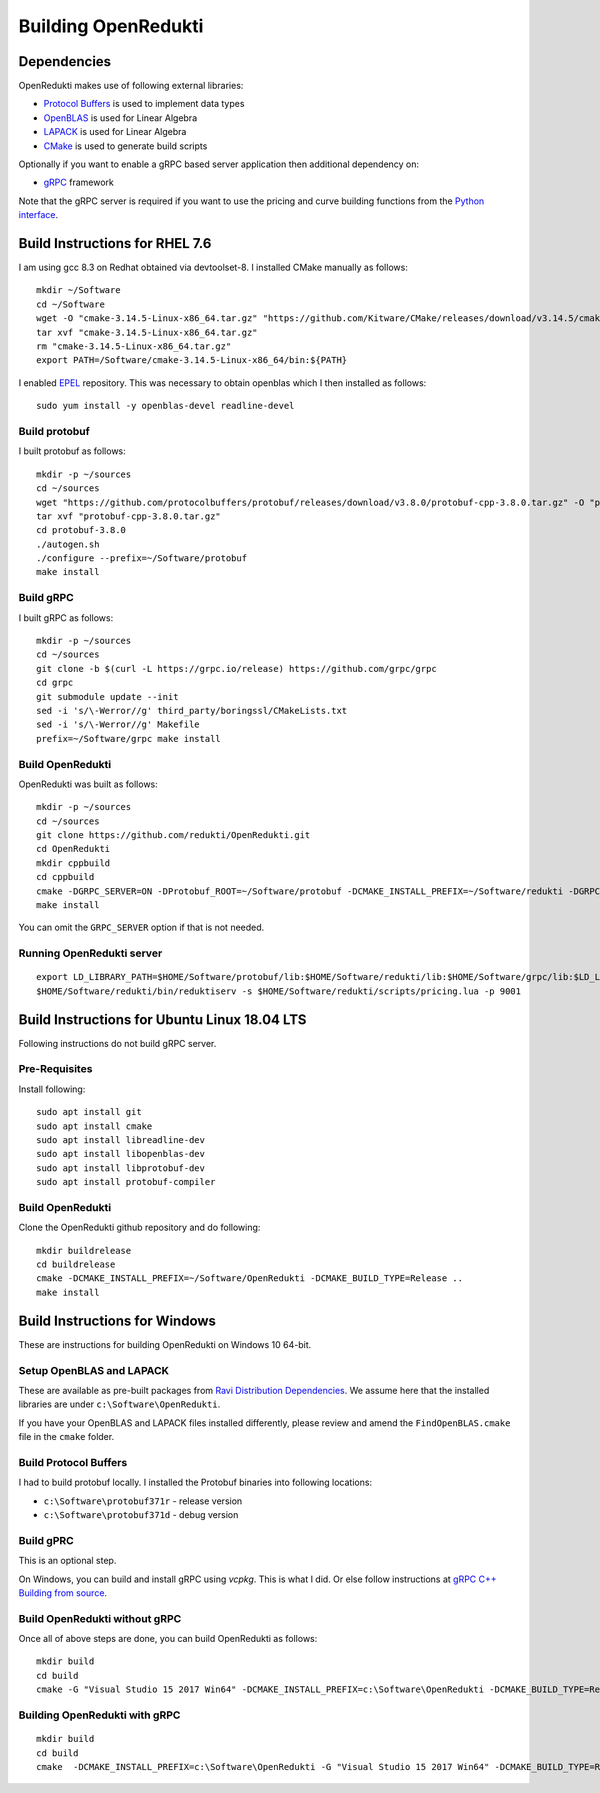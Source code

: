 ====================
Building OpenRedukti
====================

Dependencies
============

OpenRedukti makes use of following external libraries:

* `Protocol Buffers <https://developers.google.com/protocol-buffers/>`_ is used to implement data types
* `OpenBLAS <http://www.openblas.net/>`_ is used for Linear Algebra
* `LAPACK <http://www.netlib.org/lapack/>`_ is used for Linear Algebra
* `CMake <https://cmake.org/>`_ is used to generate build scripts 

Optionally if you want to enable a gRPC based server application then additional dependency on:

* `gRPC <https://grpc.io/>`_ framework

Note that the gRPC server is required if you want to use the pricing and curve building functions from the `Python interface <https://github.com/redukti/PyRedukti>`_.

Build Instructions for RHEL 7.6
===============================
I am using gcc 8.3 on Redhat obtained via devtoolset-8.
I installed CMake manually as follows::

  mkdir ~/Software
  cd ~/Software
  wget -O "cmake-3.14.5-Linux-x86_64.tar.gz" "https://github.com/Kitware/CMake/releases/download/v3.14.5/cmake-3.14.5-Linux-x86_64.tar.gz"
  tar xvf "cmake-3.14.5-Linux-x86_64.tar.gz"
  rm "cmake-3.14.5-Linux-x86_64.tar.gz"
  export PATH=/Software/cmake-3.14.5-Linux-x86_64/bin:${PATH}

I enabled `EPEL <https://fedoraproject.org/wiki/EPEL>`_ repository. This was necessary to obtain openblas which I then installed as follows::

  sudo yum install -y openblas-devel readline-devel

Build protobuf
--------------
I built protobuf as follows::

  mkdir -p ~/sources
  cd ~/sources
  wget "https://github.com/protocolbuffers/protobuf/releases/download/v3.8.0/protobuf-cpp-3.8.0.tar.gz" -O "protobuf-cpp-3.8.0.tar.gz"
  tar xvf "protobuf-cpp-3.8.0.tar.gz"
  cd protobuf-3.8.0
  ./autogen.sh
  ./configure --prefix=~/Software/protobuf
  make install

Build gRPC
----------
I built gRPC as follows::

  mkdir -p ~/sources
  cd ~/sources
  git clone -b $(curl -L https://grpc.io/release) https://github.com/grpc/grpc
  cd grpc
  git submodule update --init
  sed -i 's/\-Werror//g' third_party/boringssl/CMakeLists.txt
  sed -i 's/\-Werror//g' Makefile
  prefix=~/Software/grpc make install
	
Build OpenRedukti
-----------------
OpenRedukti was built as follows::

  mkdir -p ~/sources
  cd ~/sources
  git clone https://github.com/redukti/OpenRedukti.git
  cd OpenRedukti
  mkdir cppbuild
  cd cppbuild
  cmake -DGRPC_SERVER=ON -DProtobuf_ROOT=~/Software/protobuf -DCMAKE_INSTALL_PREFIX=~/Software/redukti -DGRPC_ROOT=~/Software/grpc ..
  make install

You can omit the ``GRPC_SERVER`` option if that is not needed.

Running OpenRedukti server
--------------------------
::

  export LD_LIBRARY_PATH=$HOME/Software/protobuf/lib:$HOME/Software/redukti/lib:$HOME/Software/grpc/lib:$LD_LIBRARY_PATH
  $HOME/Software/redukti/bin/reduktiserv -s $HOME/Software/redukti/scripts/pricing.lua -p 9001

Build Instructions for Ubuntu Linux 18.04 LTS
=============================================

Following instructions do not build gRPC server.

Pre-Requisites
--------------

Install following::

    sudo apt install git
    sudo apt install cmake
    sudo apt install libreadline-dev
    sudo apt install libopenblas-dev
    sudo apt install libprotobuf-dev
    sudo apt install protobuf-compiler

Build OpenRedukti
-----------------

Clone the OpenRedukti github repository and do following:: 

    mkdir buildrelease
    cd buildrelease
    cmake -DCMAKE_INSTALL_PREFIX=~/Software/OpenRedukti -DCMAKE_BUILD_TYPE=Release ..
    make install

Build Instructions for Windows
==============================
These are instructions for building OpenRedukti on Windows 10 64-bit.

Setup OpenBLAS and LAPACK
-------------------------
These are available as pre-built packages from `Ravi Distribution Dependencies <https://github.com/dibyendumajumdar/ravi-external-libs>`_. 
We assume here that the installed libraries are under ``c:\Software\OpenRedukti``. 

If you have your OpenBLAS and LAPACK files installed differently, please review and amend the ``FindOpenBLAS.cmake`` file in the ``cmake`` folder.

Build Protocol Buffers
----------------------
I had to build protobuf locally. 
I installed the Protobuf binaries into following locations:

* ``c:\Software\protobuf371r`` - release version
* ``c:\Software\protobuf371d`` - debug version

Build gPRC
----------
This is an optional step. 

On Windows, you can build and install gRPC using `vcpkg`. This is what I did.
Or else follow instructions at `gRPC C++ Building from source <https://github.com/grpc/grpc/blob/master/BUILDING.md>`_.  

Build OpenRedukti without gRPC
------------------------------
Once all of above steps are done, you can build OpenRedukti as follows::

	mkdir build
	cd build
	cmake -G "Visual Studio 15 2017 Win64" -DCMAKE_INSTALL_PREFIX=c:\Software\OpenRedukti -DCMAKE_BUILD_TYPE=Release -DProtobuf_ROOT=c:\Software\protobuf371r ..
	
Building OpenRedukti with gRPC
------------------------------

::

	mkdir build
	cd build
	cmake  -DCMAKE_INSTALL_PREFIX=c:\Software\OpenRedukti -G "Visual Studio 15 2017 Win64" -DCMAKE_BUILD_TYPE=Release -DProtobuf_ROOT=c:\Software\protobuf371r -DgRPC_DIR=c:\work\vcpkg\installed\x64-windows-static-dyncrt\share\grpc -Dc-ares_DIR=c:\work\vcpkg\installed\x64-windows-static-dyncrt\share\c-ares ..

